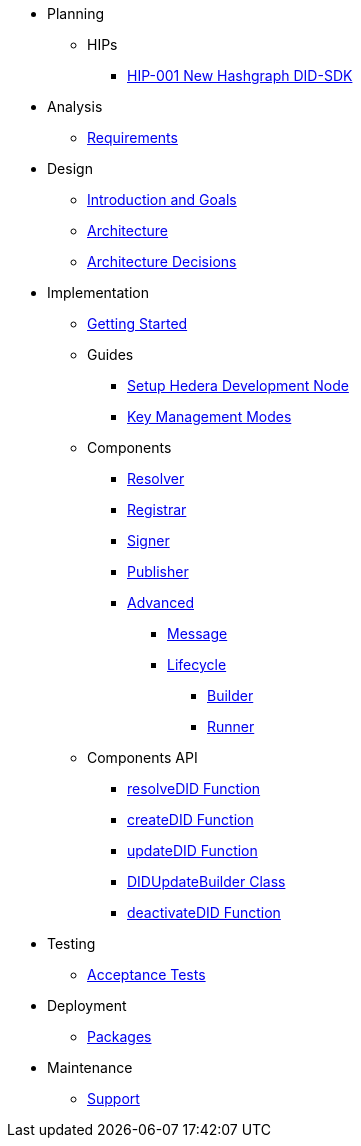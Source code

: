 * Planning
  ** HIPs
    **** xref:01-planning/hips/hip-0001-new-did-sdk.adoc[HIP-001 New Hashgraph DID-SDK]

* Analysis
  ** xref:02-analysis/requirements/index.adoc[Requirements]

* Design
  ** xref:03-design/01_introduction_and_goals/index.adoc[Introduction and Goals]
  ** xref:03-design/03_architecture/index.adoc[Architecture]
  ** xref:03-design/04_architecture_decisions/index.adoc[Architecture Decisions]

* Implementation
  ** xref:04-implementation/getting-started/index.adoc[Getting Started]
  ** Guides
    *** xref:04-implementation/guides/setup-hedera-development-node-guide.adoc[Setup Hedera Development Node]
    *** xref:04-implementation/guides/key-management-modes-guide.adoc[Key Management Modes]
  ** Components
    *** xref:04-implementation/components/resolver/index.adoc[Resolver]
    *** xref:04-implementation/components/registrar/index.adoc[Registrar]
    *** xref:04-implementation/components/signer/guide.adoc[Signer]
    *** xref:04-implementation/components/publisher/guide.adoc[Publisher]
    *** xref:04-implementation/components/advanced/guide.adoc[Advanced]
      **** xref:04-implementation/components/advanced/message/guide.adoc[Message]
      **** xref:04-implementation/components/advanced/lifecycle/guide.adoc[Lifecycle]
        ***** xref:04-implementation/components/advanced/lifecycle/builder/guide.adoc[Builder]
        ***** xref:04-implementation/components/advanced/lifecycle/runner/guide.adoc[Runner]

  ** Components API
    *** xref:04-implementation/components-api/resolveDID-api.adoc[resolveDID Function]
    *** xref:04-implementation/components-api/createDID-api.adoc[createDID Function]
    *** xref:04-implementation/components-api/updateDID-api.adoc[updateDID Function]
    *** xref:04-implementation/components-api/didUpdateBuilder-api.adoc[DIDUpdateBuilder Class]
    *** xref:04-implementation/components-api/deactivateDID-api.adoc[deactivateDID Function]

* Testing 
  ** xref:05-testing/acceptance-tests/index.adoc[Acceptance Tests]

* Deployment
  ** xref:06-deployment/packages/index.adoc[Packages]

* Maintenance
  ** xref:07-maintenance/support/guide.adoc[Support]